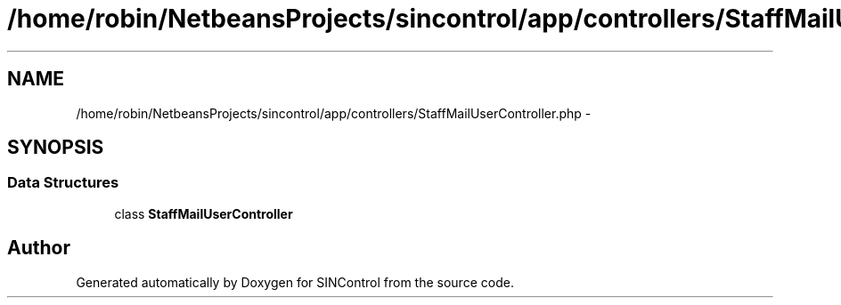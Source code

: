 .TH "/home/robin/NetbeansProjects/sincontrol/app/controllers/StaffMailUserController.php" 3 "Thu May 21 2015" "SINControl" \" -*- nroff -*-
.ad l
.nh
.SH NAME
/home/robin/NetbeansProjects/sincontrol/app/controllers/StaffMailUserController.php \- 
.SH SYNOPSIS
.br
.PP
.SS "Data Structures"

.in +1c
.ti -1c
.RI "class \fBStaffMailUserController\fP"
.br
.in -1c
.SH "Author"
.PP 
Generated automatically by Doxygen for SINControl from the source code\&.
